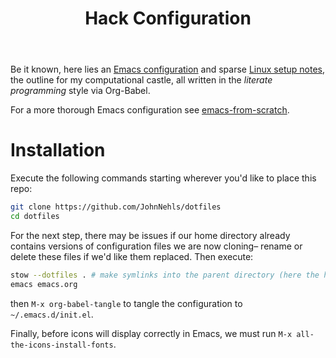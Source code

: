 #+TITLE: Hack Configuration

Be it known, here lies an [[https://raw.githack.com/JohnNehls/dotfiles/master/emacs.html][Emacs configuration]] and sparse [[./linuxSetupDocs][Linux setup notes]], the outline for my computational castle, all written in the /literate programming/ style via Org-Babel.

For a more thorough Emacs configuration see [[https://github.com/daviwil/emacs-from-scratch][emacs-from-scratch]].

* Installation
Execute the following commands starting wherever you'd like to place this repo:
#+begin_src bash
  git clone https://github.com/JohnNehls/dotfiles
  cd dotfiles
#+end_src

For the next step, there may be issues if our home directory already contains versions of configuration files we are now cloning-- rename or delete these files if we'd like them replaced. Then execute:
#+begin_src bash
stow --dotfiles . # make symlinks into the parent directory (here the home directory).
emacs emacs.org
#+end_src
then =M-x org-babel-tangle= to tangle the configuration to =~/.emacs.d/init.el=.

Finally, before icons will display correctly in Emacs, we must run =M-x all-the-icons-install-fonts=.
